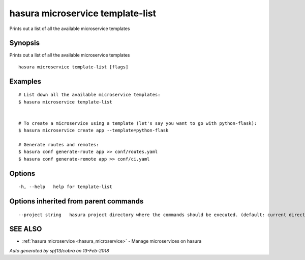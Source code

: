 .. _hasura_microservice_template-list:

hasura microservice template-list
---------------------------------

Prints out a list of all the available microservice templates

Synopsis
~~~~~~~~


Prints out a list of all the available microservice templates

::

  hasura microservice template-list [flags]

Examples
~~~~~~~~

::


    # List down all the available microservice templates:
    $ hasura microservice template-list


    # To create a microservice using a template (let's say you want to go with python-flask):
    $ hasura microservice create app --template=python-flask

    # Generate routes and remotes:
    $ hasura conf generate-route app >> conf/routes.yaml
    $ hasura conf generate-remote app >> conf/ci.yaml
  	

Options
~~~~~~~

::

  -h, --help   help for template-list

Options inherited from parent commands
~~~~~~~~~~~~~~~~~~~~~~~~~~~~~~~~~~~~~~

::

      --project string   hasura project directory where the commands should be executed. (default: current directory)

SEE ALSO
~~~~~~~~

* :ref:`hasura microservice <hasura_microservice>` 	 - Manage microservices on hasura

*Auto generated by spf13/cobra on 13-Feb-2018*
